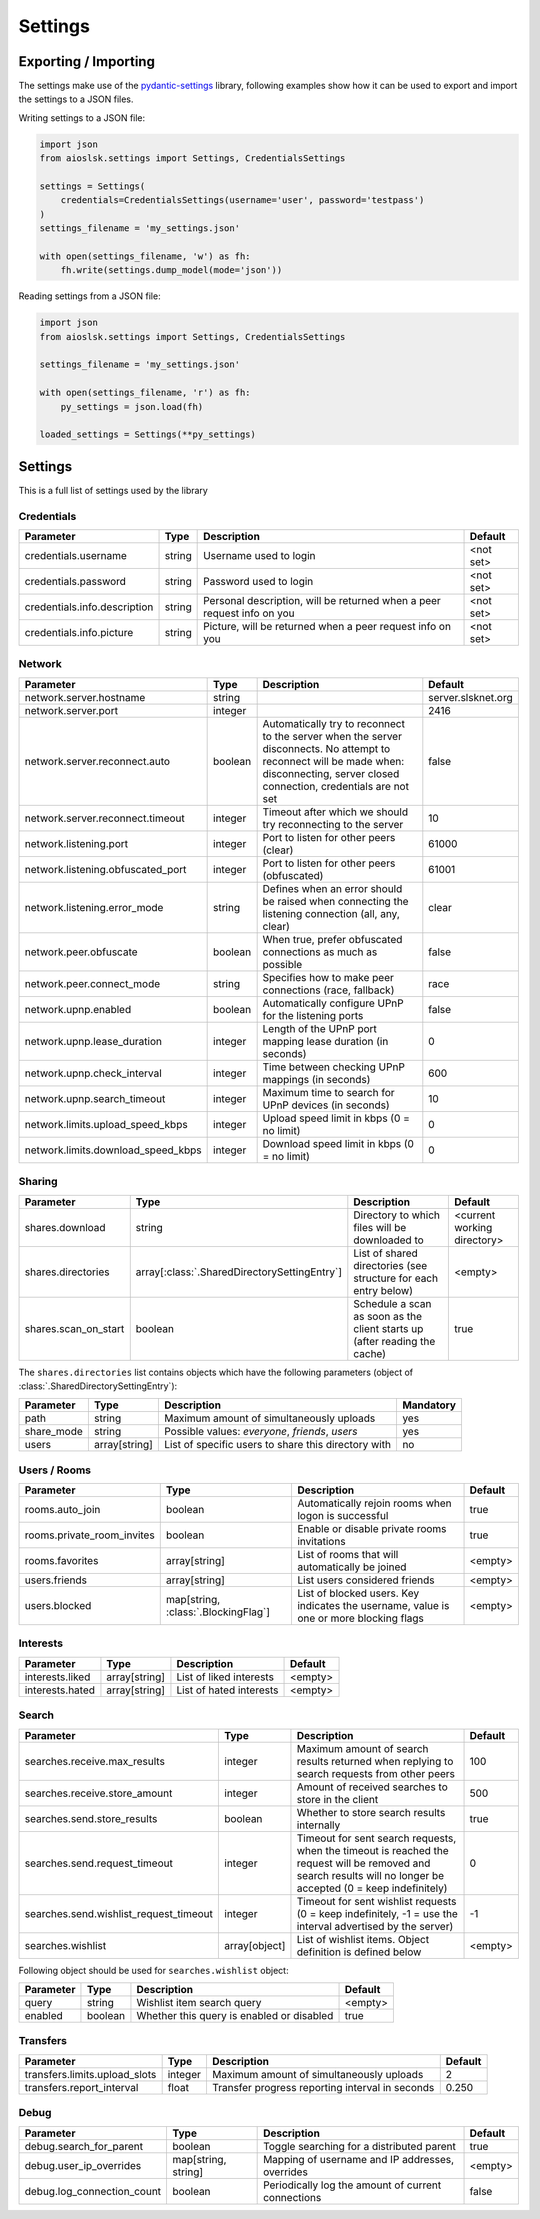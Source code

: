 ========
Settings
========

Exporting / Importing
=====================

The settings make use of the pydantic-settings_ library, following examples show how it can be used to export and import the settings to a JSON files.

Writing settings to a JSON file:

.. code-block:: python

    import json
    from aioslsk.settings import Settings, CredentialsSettings

    settings = Settings(
        credentials=CredentialsSettings(username='user', password='testpass')
    )
    settings_filename = 'my_settings.json'

    with open(settings_filename, 'w') as fh:
        fh.write(settings.dump_model(mode='json'))


Reading settings from a JSON file:

.. code-block:: python

    import json
    from aioslsk.settings import Settings, CredentialsSettings

    settings_filename = 'my_settings.json'

    with open(settings_filename, 'r') as fh:
        py_settings = json.load(fh)

    loaded_settings = Settings(**py_settings)


Settings
========

This is a full list of settings used by the library

Credentials
-----------

+------------------------------+--------+------------------------------------------------------------------------+-----------+
|          Parameter           |  Type  |                              Description                               |  Default  |
+==============================+========+========================================================================+===========+
| credentials.username         | string | Username used to login                                                 | <not set> |
+------------------------------+--------+------------------------------------------------------------------------+-----------+
| credentials.password         | string | Password used to login                                                 | <not set> |
+------------------------------+--------+------------------------------------------------------------------------+-----------+
| credentials.info.description | string | Personal description, will be returned when a peer request info on you | <not set> |
+------------------------------+--------+------------------------------------------------------------------------+-----------+
| credentials.info.picture     | string | Picture, will be returned when a peer request info on you              | <not set> |
+------------------------------+--------+------------------------------------------------------------------------+-----------+


Network
-------

+------------------------------------+---------+---------------------------------------------------------------------------------------------------+--------------------+
|             Parameter              |  Type   |                                            Description                                            |      Default       |
+====================================+=========+===================================================================================================+====================+
| network.server.hostname            | string  |                                                                                                   | server.slsknet.org |
+------------------------------------+---------+---------------------------------------------------------------------------------------------------+--------------------+
| network.server.port                | integer |                                                                                                   | 2416               |
+------------------------------------+---------+---------------------------------------------------------------------------------------------------+--------------------+
| network.server.reconnect.auto      | boolean | Automatically try to reconnect to the server when the server disconnects. No attempt to reconnect | false              |
|                                    |         | will be made when: disconnecting, server closed connection, credentials are not set               |                    |
+------------------------------------+---------+---------------------------------------------------------------------------------------------------+--------------------+
| network.server.reconnect.timeout   | integer | Timeout after which we should try reconnecting to the server                                      | 10                 |
+------------------------------------+---------+---------------------------------------------------------------------------------------------------+--------------------+
| network.listening.port             | integer | Port to listen for other peers (clear)                                                            | 61000              |
+------------------------------------+---------+---------------------------------------------------------------------------------------------------+--------------------+
| network.listening.obfuscated_port  | integer | Port to listen for other peers (obfuscated)                                                       | 61001              |
+------------------------------------+---------+---------------------------------------------------------------------------------------------------+--------------------+
| network.listening.error_mode       | string  | Defines when an error should be raised when connecting the listening connection (all, any, clear) | clear              |
+------------------------------------+---------+---------------------------------------------------------------------------------------------------+--------------------+
| network.peer.obfuscate             | boolean | When true, prefer obfuscated connections as much as possible                                      | false              |
+------------------------------------+---------+---------------------------------------------------------------------------------------------------+--------------------+
| network.peer.connect_mode          | string  | Specifies how to make peer connections (race, fallback)                                           | race               |
+------------------------------------+---------+---------------------------------------------------------------------------------------------------+--------------------+
| network.upnp.enabled               | boolean | Automatically configure UPnP for the listening ports                                              | false              |
+------------------------------------+---------+---------------------------------------------------------------------------------------------------+--------------------+
| network.upnp.lease_duration        | integer | Length of the UPnP port mapping lease duration (in seconds)                                       | 0                  |
+------------------------------------+---------+---------------------------------------------------------------------------------------------------+--------------------+
| network.upnp.check_interval        | integer | Time between checking UPnP mappings (in seconds)                                                  | 600                |
+------------------------------------+---------+---------------------------------------------------------------------------------------------------+--------------------+
| network.upnp.search_timeout        | integer | Maximum time to search for UPnP devices (in seconds)                                              | 10                 |
+------------------------------------+---------+---------------------------------------------------------------------------------------------------+--------------------+
| network.limits.upload_speed_kbps   | integer | Upload speed limit in kbps (0 = no limit)                                                         | 0                  |
+------------------------------------+---------+---------------------------------------------------------------------------------------------------+--------------------+
| network.limits.download_speed_kbps | integer | Download speed limit in kbps (0 = no limit)                                                       | 0                  |
+------------------------------------+---------+---------------------------------------------------------------------------------------------------+--------------------+


Sharing
-------

+----------------------+----------------------------------------------+---------------------------------------------------------------------------+-----------------------------+
|      Parameter       |                     Type                     |                                Description                                |           Default           |
+======================+==============================================+===========================================================================+=============================+
| shares.download      | string                                       | Directory to which files will be downloaded to                            | <current working directory> |
+----------------------+----------------------------------------------+---------------------------------------------------------------------------+-----------------------------+
| shares.directories   | array[:class:`.SharedDirectorySettingEntry`] | List of shared directories (see structure for each entry below)           | <empty>                     |
+----------------------+----------------------------------------------+---------------------------------------------------------------------------+-----------------------------+
| shares.scan_on_start | boolean                                      | Schedule a scan as soon as the client starts up (after reading the cache) | true                        |
+----------------------+----------------------------------------------+---------------------------------------------------------------------------+-----------------------------+


The ``shares.directories`` list contains objects which have the following parameters (object of :class:`.SharedDirectorySettingEntry`):

+------------+---------------+-----------------------------------------------------+-----------+
| Parameter  |     Type      |                     Description                     | Mandatory |
+============+===============+=====================================================+===========+
| path       | string        | Maximum amount of simultaneously uploads            | yes       |
+------------+---------------+-----------------------------------------------------+-----------+
| share_mode | string        | Possible values: `everyone`, `friends`, `users`     | yes       |
+------------+---------------+-----------------------------------------------------+-----------+
| users      | array[string] | List of specific users to share this directory with | no        |
+------------+---------------+-----------------------------------------------------+-----------+


Users / Rooms
-------------

+----------------------------+-------------------------------------+----------------------------------------------------------------------------------------+---------+
|         Parameter          |                Type                 |                                      Description                                       | Default |
+============================+=====================================+========================================================================================+=========+
| rooms.auto_join            | boolean                             | Automatically rejoin rooms when logon is successful                                    | true    |
+----------------------------+-------------------------------------+----------------------------------------------------------------------------------------+---------+
| rooms.private_room_invites | boolean                             | Enable or disable private rooms invitations                                            | true    |
+----------------------------+-------------------------------------+----------------------------------------------------------------------------------------+---------+
| rooms.favorites            | array[string]                       | List of rooms that will automatically be joined                                        | <empty> |
+----------------------------+-------------------------------------+----------------------------------------------------------------------------------------+---------+
| users.friends              | array[string]                       | List users considered friends                                                          | <empty> |
+----------------------------+-------------------------------------+----------------------------------------------------------------------------------------+---------+
| users.blocked              | map[string, :class:`.BlockingFlag`] | List of blocked users. Key indicates the username, value is one or more blocking flags | <empty> |
+----------------------------+-------------------------------------+----------------------------------------------------------------------------------------+---------+


Interests
---------

+----------------------------+---------------+-----------------------------------------------------+---------+
|         Parameter          |     Type      |                     Description                     | Default |
+============================+===============+=====================================================+=========+
| interests.liked            | array[string] | List of liked interests                             | <empty> |
+----------------------------+---------------+-----------------------------------------------------+---------+
| interests.hated            | array[string] | List of hated interests                             | <empty> |
+----------------------------+---------------+-----------------------------------------------------+---------+


Search
------

+----------------------------------------+---------------+-----------------------------------------------------------------------------------------------------------------------------------------------------------------+---------+
|               Parameter                |     Type      |                                                                           Description                                                                           | Default |
+========================================+===============+=================================================================================================================================================================+=========+
| searches.receive.max_results           | integer       | Maximum amount of search results returned when replying to search requests from other peers                                                                     | 100     |
+----------------------------------------+---------------+-----------------------------------------------------------------------------------------------------------------------------------------------------------------+---------+
| searches.receive.store_amount          | integer       | Amount of received searches to store in the client                                                                                                              | 500     |
+----------------------------------------+---------------+-----------------------------------------------------------------------------------------------------------------------------------------------------------------+---------+
| searches.send.store_results            | boolean       | Whether to store search results internally                                                                                                                      | true    |
+----------------------------------------+---------------+-----------------------------------------------------------------------------------------------------------------------------------------------------------------+---------+
| searches.send.request_timeout          | integer       | Timeout for sent search requests, when the timeout is reached the request will be removed and search results will no longer be accepted (0 = keep indefinitely) | 0       |
+----------------------------------------+---------------+-----------------------------------------------------------------------------------------------------------------------------------------------------------------+---------+
| searches.send.wishlist_request_timeout | integer       | Timeout for sent wishlist requests (0 = keep indefinitely, -1 = use the interval advertised by the server)                                                      | -1      |
+----------------------------------------+---------------+-----------------------------------------------------------------------------------------------------------------------------------------------------------------+---------+
| searches.wishlist                      | array[object] | List of wishlist items. Object definition is defined below                                                                                                      | <empty> |
+----------------------------------------+---------------+-----------------------------------------------------------------------------------------------------------------------------------------------------------------+---------+


Following object should be used for ``searches.wishlist`` object:

+-----------+---------+-------------------------------------------+---------+
| Parameter |  Type   |                Description                | Default |
+===========+=========+===========================================+=========+
| query     | string  | Wishlist item search query                | <empty> |
+-----------+---------+-------------------------------------------+---------+
| enabled   | boolean | Whether this query is enabled or disabled | true    |
+-----------+---------+-------------------------------------------+---------+


Transfers
---------

+-------------------------------+---------+-------------------------------------------------+---------+
|           Parameter           |  Type   |                   Description                   | Default |
+===============================+=========+=================================================+=========+
| transfers.limits.upload_slots | integer | Maximum amount of simultaneously uploads        | 2       |
+-------------------------------+---------+-------------------------------------------------+---------+
| transfers.report_interval     | float   | Transfer progress reporting interval in seconds | 0.250   |
+-------------------------------+---------+-------------------------------------------------+---------+


Debug
-----

+----------------------------+---------------------+----------------------------------------------------+---------+
|         Parameter          |        Type         |                    Description                     | Default |
+============================+=====================+====================================================+=========+
| debug.search_for_parent    | boolean             | Toggle searching for a distributed parent          | true    |
+----------------------------+---------------------+----------------------------------------------------+---------+
| debug.user_ip_overrides    | map[string, string] | Mapping of username and IP addresses, overrides    | <empty> |
+----------------------------+---------------------+----------------------------------------------------+---------+
| debug.log_connection_count | boolean             | Periodically log the amount of current connections | false   |
+----------------------------+---------------------+----------------------------------------------------+---------+


.. _pydantic-settings: https://docs.pydantic.dev/latest/concepts/pydantic_settings/
